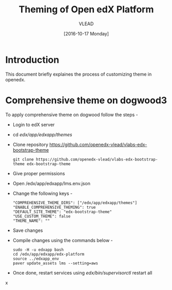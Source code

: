 #+TITLE: Theming of Open edX Platform
#+Author: VLEAD
#+Date: [2016-10-17 Monday]




* Introduction
This document briefly explaines the process of customizing theme in
openedx.

* Comprehensive theme on dogwood3 
  To apply comprehensive theme on dogwood follow the steps -
  + Login to edX server 
  + cd /edx/app/edxapp/themes/
  + Clone repository https://github.com/openedx-vlead/vlabs-edx-bootstrap-theme
    #+BEGIN_SRC command
    git clone https://github.com/openedx-vlead/vlabs-edx-bootstrap-theme edx-bootstrap-theme
    #+END_SRC
  + Give proper permissions 
  + Open /edx/app/edxapp/lms.env.json
  + Change the following keys -
    #+BEGIN_SRC command
    "COMPREHENSIVE_THEME_DIRS": ["/edx/app/edxapp/themes"]
    "ENABLE_COMPREHENSIVE_THEMING": true
    "DEFAULT_SITE_THEME": "edx-bootstrap-theme"
    "USE_CUSTOM_THEME": false
    "THEME_NAME": ""
    #+END_SRC
  + Save changes
  + Compile changes using the commands below -
    #+BEGIN_SRC command
    sudo -H -u edxapp bash 
    cd /edx/app/edxapp/edx-platform
    source ../edxapp_env
    paver update_assets lms --setting=aws
   #+END_SRC
  + Once done, restart services using /edx/bin/supervisorctl/ restart all 
x
